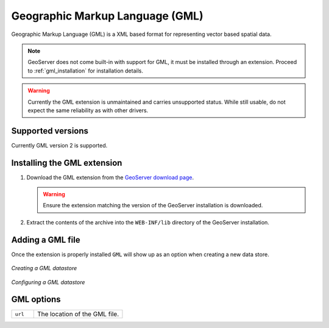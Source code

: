 .. _gml:

Geographic Markup Language (GML)
================================

Geographic Markup Language (GML) is a XML based format for representing vector
based spatial data.

.. note::
  
   GeoServer does not come built-in with support for GML, it must be 
   installed through an extension. Proceed to :ref:`gml_installation` for
   installation details.

.. warning::

   Currently the GML extension is unmaintained and carries unsupported status.
   While still usable, do not expect the same reliability as with other
   drivers.

Supported versions
------------------

Currently GML version 2 is supported.

.. _gml_installation:

Installing the GML extension
----------------------------

#. Download the GML extension from the `GeoServer download page 
   <http://geoserver.org/display/GEOS/Download>`_.

   .. warning::

      Ensure the extension matching the version of the GeoServer installation 
      is downloaded.

#. Extract the contents of the archive into the ``WEB-INF/lib`` directory of 
   the GeoServer installation.

Adding a GML file
-----------------

Once the extension is properly installed ``GML`` will show up as an option 
when creating a new data store.

.. figure:: pix/gml_create.png
   :align: center

   *Creating a GML datastore*

.. figure:: pix/gml_configure.png
   :align: center

   *Configuring a GML datastore*



GML options
-------------

.. list-table::
   :widths: 20 80

   * - ``url``
     - The location of the GML file.
  